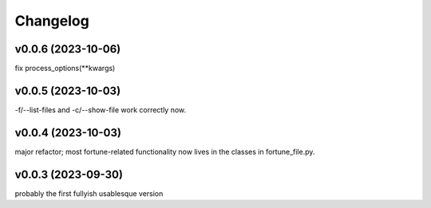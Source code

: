 
Changelog
=========

v0.0.6 (2023-10-06)
------------------------------------------------------------
fix process_options(**kwargs)

v0.0.5 (2023-10-03)
------------------------------------------------------------
-f/--list-files and -c/--show-file work correctly now.

v0.0.4 (2023-10-03)
------------------------------------------------------------
major refactor; most fortune-related functionality now lives
in the classes in fortune_file.py.

v0.0.3 (2023-09-30)
------------------------------------------------------------
probably the first fullyish usablesque version

